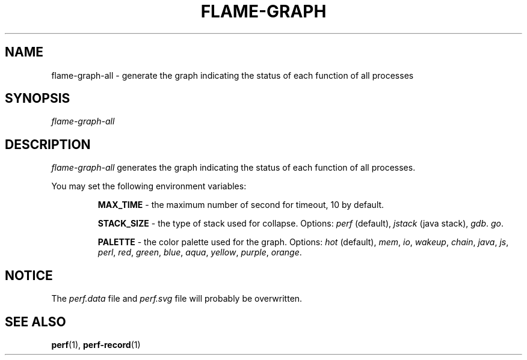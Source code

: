 .EN
.TH FLAME-GRAPH 1 2023/10/02
.SH NAME
flame-graph-all \- generate the graph indicating the status of each function of all processes
.SH SYNOPSIS
.nf
\fIflame-graph-all\fR
.SH DESCRIPTION
\fIflame-graph-all\fR generates the graph indicating the status of each function of all processes.
.sp
You may set the following environment variables:
.sp
.RS
\fBMAX_TIME\fR - the maximum number of second for timeout, 10 by default.
.sp
\fBSTACK_SIZE\fR - the type of stack used for collapse. Options: \fIperf\fR (default),
\fIjstack\fR (java stack), \fIgdb\fR. \fIgo\fR.
.sp
\fBPALETTE\fR - the color palette used for the graph. Options: \fIhot\fR
(default), \fImem\fR, \fIio\fR, \fIwakeup\fR, \fIchain\fR, \fIjava\fR,
\fIjs\fR, \fIperl\fR, \fIred\fR, \fIgreen\fR, \fIblue\fR, \fIaqua\fR,
\fIyellow\fR, \fIpurple\fR, \fIorange\fR.
.RE
.SH NOTICE
The \fIperf.data\fR file and \fIperf.svg\fR file will probably be overwritten.
.SH "SEE ALSO"
\fBperf\fR(1), \fBperf-record\fR(1)
